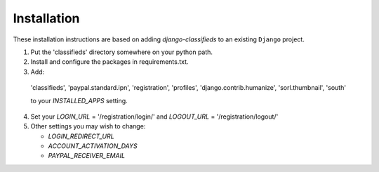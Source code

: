 
Installation
============

These installation instructions are based on adding `django-classifieds` to an existing ``Django`` project.

1. Put the 'classifieds' directory somewhere on your python path.

2. Install and configure the packages in requirements.txt.

3. Add:

  'classifieds',
  'paypal.standard.ipn',
  'registration',
  'profiles',
  'django.contrib.humanize',
  'sorl.thumbnail',
  'south'

  to your `INSTALLED_APPS` setting.

4. Set your `LOGIN_URL` = '/registration/login/' and `LOGOUT_URL` = '/registration/logout/'

5. Other settings you may wish to change:

   * `LOGIN_REDIRECT_URL`

   * `ACCOUNT_ACTIVATION_DAYS`

   * `PAYPAL_RECEIVER_EMAIL`

..
        See ``extras/projects/settings.py`` for an example.
